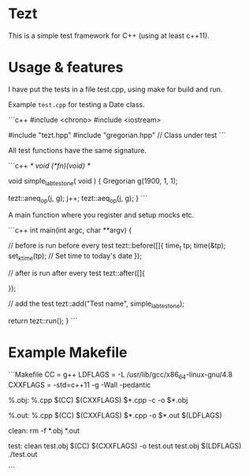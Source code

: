 * Tezt

This is a simple test framework for C++ (using at least c++11).


* Usage & features

I have put the tests in a file test.cpp, using make for build and run.

Example =test.cpp= for testing a Date class.

```c++
#include <chrono>
#include <iostream>

#include "tezt.hpp"
#include "gregorian.hpp" // Class under test
```

All test functions have the same signature.

```c++
/* void (*fn)(void) */

void simple_lab_test_one( void ) {
    Gregorian g(1900, 1, 1);

    tezt::aneq_op(j, g);
    j++;
    tezt::aeq_op(j, g); 
}
```

A main function where you register and setup mocks etc.

```c++
int main(int argc, char **argv) {

    // before is run before every test
    tezt::before([]{
            time_t tp;
            time(&tp);
            set_k_time(tp);    // Set time to today's date
    });


    // after is run after every test
    tezt::after([]{
    
    });

    // add the test
    tezt::add("Test name", simple_lab_test_one);

    return tezt::run();
}    
```

* Example Makefile

```Makefile
CC    = g++
LDFLAGS = -L /usr/lib/gcc/x86_64-linux-gnu/4.8
CXXFLAGS = -std=c++11 -g -Wall -pedantic

%.obj: %.cpp
	$(CC) $(CXXFLAGS) $*.cpp -c -o $*.obj 

%.out: %.cpp
	$(CC) $(CXXFLAGS) $*.cpp -o $*.out $(LDFLAGS)

clean:
	rm -f *.obj *.out

test: clean test.obj
	$(CC) $(CXXFLAGS) -o test.out test.obj $(LDFLAGS)
	./test.out

```
